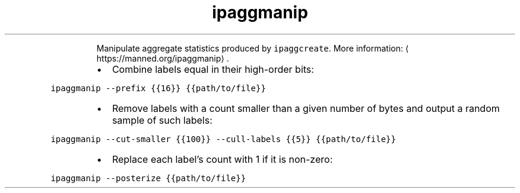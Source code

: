 .TH ipaggmanip
.PP
.RS
Manipulate aggregate statistics produced by \fB\fCipaggcreate\fR\&.
More information: \[la]https://manned.org/ipaggmanip\[ra]\&.
.RE
.RS
.IP \(bu 2
Combine labels equal in their high\-order bits:
.RE
.PP
\fB\fCipaggmanip \-\-prefix {{16}} {{path/to/file}}\fR
.RS
.IP \(bu 2
Remove labels with a count smaller than a given number of bytes and output a random sample of such labels:
.RE
.PP
\fB\fCipaggmanip \-\-cut\-smaller {{100}} \-\-cull\-labels {{5}} {{path/to/file}}\fR
.RS
.IP \(bu 2
Replace each label's count with 1 if it is non\-zero:
.RE
.PP
\fB\fCipaggmanip \-\-posterize {{path/to/file}}\fR

